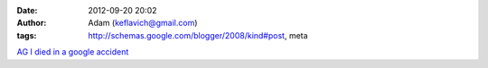 

:date: 2012-09-20 20:02
:author: Adam (keflavich@gmail.com)
:tags: http://schemas.google.com/blogger/2008/kind#post, meta

`AG`_
`I died in a google accident`_

.. _AG: http://casa.colorado.edu/~ginsbura/index.htm
.. _I died in a google accident: http://casa.colorado.edu/~ginsbura/about.htm
